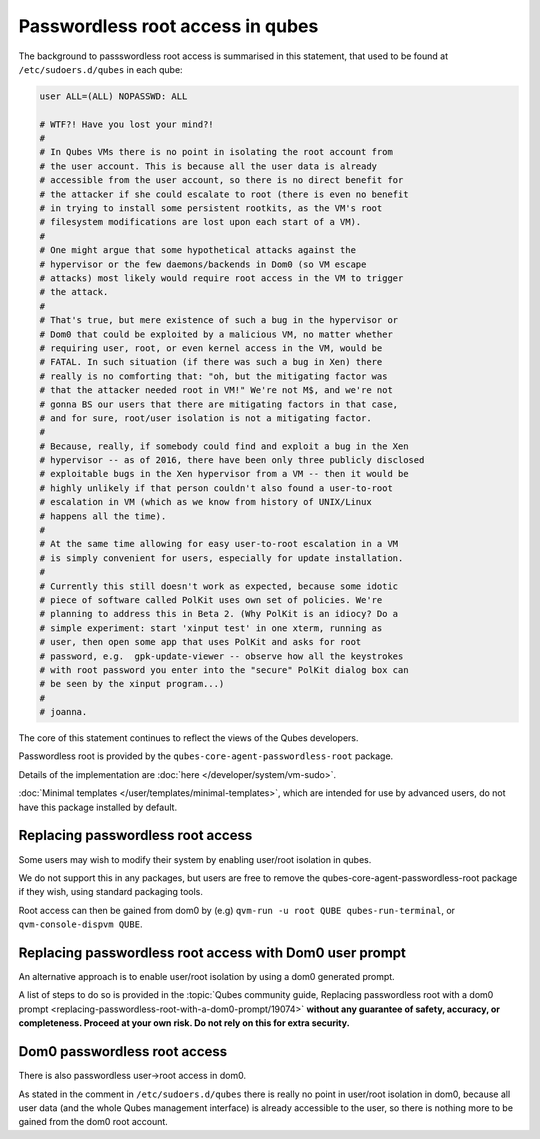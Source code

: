 =================================
Passwordless root access in qubes
=================================


The background to passswordless root access is summarised in this statement, that used to be found at ``/etc/sudoers.d/qubes`` in each qube:

.. code:: text

      user ALL=(ALL) NOPASSWD: ALL

      # WTF?! Have you lost your mind?!
      #
      # In Qubes VMs there is no point in isolating the root account from
      # the user account. This is because all the user data is already
      # accessible from the user account, so there is no direct benefit for
      # the attacker if she could escalate to root (there is even no benefit
      # in trying to install some persistent rootkits, as the VM's root
      # filesystem modifications are lost upon each start of a VM).
      #
      # One might argue that some hypothetical attacks against the
      # hypervisor or the few daemons/backends in Dom0 (so VM escape
      # attacks) most likely would require root access in the VM to trigger
      # the attack.
      #
      # That's true, but mere existence of such a bug in the hypervisor or
      # Dom0 that could be exploited by a malicious VM, no matter whether
      # requiring user, root, or even kernel access in the VM, would be
      # FATAL. In such situation (if there was such a bug in Xen) there
      # really is no comforting that: "oh, but the mitigating factor was
      # that the attacker needed root in VM!" We're not M$, and we're not
      # gonna BS our users that there are mitigating factors in that case,
      # and for sure, root/user isolation is not a mitigating factor.
      #
      # Because, really, if somebody could find and exploit a bug in the Xen
      # hypervisor -- as of 2016, there have been only three publicly disclosed
      # exploitable bugs in the Xen hypervisor from a VM -- then it would be
      # highly unlikely if that person couldn't also found a user-to-root
      # escalation in VM (which as we know from history of UNIX/Linux
      # happens all the time).
      #
      # At the same time allowing for easy user-to-root escalation in a VM
      # is simply convenient for users, especially for update installation.
      #
      # Currently this still doesn't work as expected, because some idotic
      # piece of software called PolKit uses own set of policies. We're
      # planning to address this in Beta 2. (Why PolKit is an idiocy? Do a
      # simple experiment: start 'xinput test' in one xterm, running as
      # user, then open some app that uses PolKit and asks for root
      # password, e.g.  gpk-update-viewer -- observe how all the keystrokes
      # with root password you enter into the "secure" PolKit dialog box can
      # be seen by the xinput program...)
      #
      # joanna.



The core of this statement continues to reflect the views of the Qubes developers.

Passwordless root is provided by the ``qubes-core-agent-passwordless-root`` package.

Details of the implementation are :doc:`here </developer/system/vm-sudo>`.

:doc:`Minimal templates </user/templates/minimal-templates>`, which are intended for use by advanced users, do not have this package installed by default.

Replacing passwordless root access
----------------------------------

Some users may wish to modify their system by enabling user/root isolation in qubes.

We do not support this in any packages, but users are free to remove the qubes-core-agent-passwordless-root package if they wish, using standard packaging tools.


Root access can then be gained from dom0 by (e.g) ``qvm-run -u root QUBE qubes-run-terminal``, or ``qvm-console-dispvm QUBE``.

Replacing passwordless root access with Dom0 user prompt
--------------------------------------------------------

An alternative approach is to enable user/root isolation by using a dom0 generated prompt.

A list of steps to do so is provided in the :topic:`Qubes community guide, Replacing passwordless root with a dom0 prompt <replacing-passwordless-root-with-a-dom0-prompt/19074>` **without any guarantee of safety, accuracy, or completeness. Proceed at your own risk. Do not rely on this for extra security.**


Dom0 passwordless root access
-----------------------------

There is also passwordless user->root access in dom0.

As stated in the comment in ``/etc/sudoers.d/qubes`` there is really no point in user/root isolation in dom0, because all user data (and the whole Qubes management interface) is already accessible to the user, so there is nothing more to be gained from the dom0 root account.

